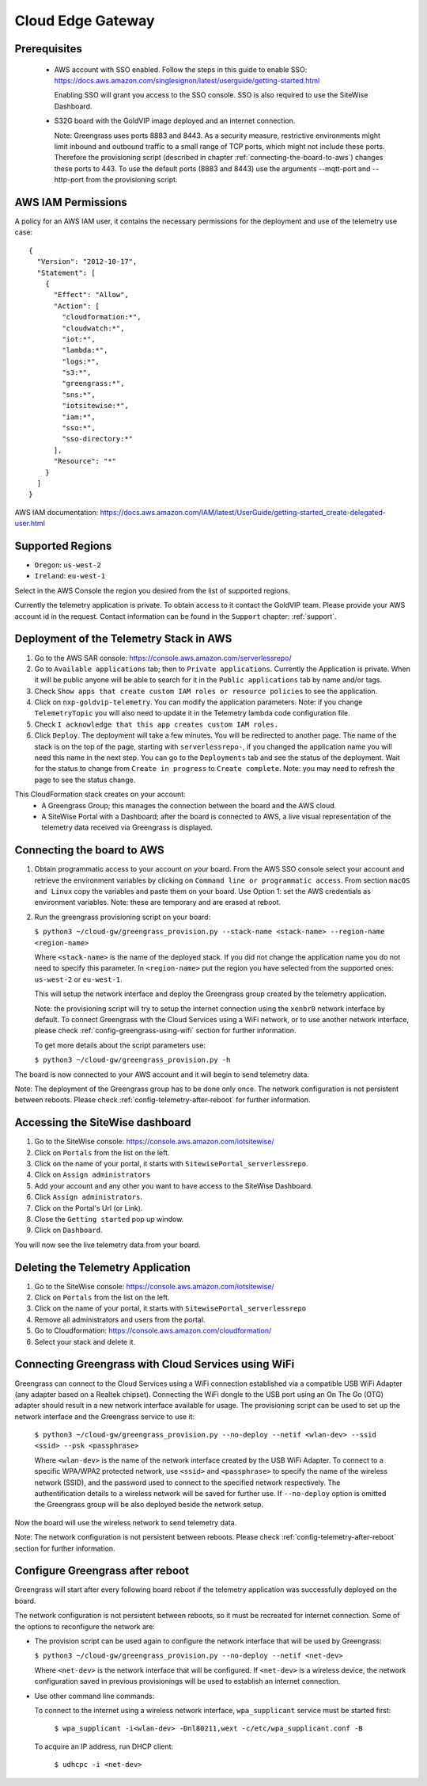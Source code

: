 Cloud Edge Gateway
==================

Prerequisites
-------------

 - AWS account with SSO enabled. Follow the steps in this guide to enable SSO:
   https://docs.aws.amazon.com/singlesignon/latest/userguide/getting-started.html
   
   Enabling SSO will grant you access to the SSO console.
   SSO is also required to use the SiteWise Dashboard.
 - S32G board with the GoldVIP image deployed and an internet connection.

   Note: Greengrass uses ports 8883 and 8443. As a
   security measure, restrictive environments might limit inbound and outbound
   traffic to a small range of TCP ports, which might not include these ports.
   Therefore the provisioning script (described in chapter
   :ref:`connecting-the-board-to-aws`) changes these ports to 443.
   To use the default ports (8883 and 8443) use the arguments
   --mqtt-port and --http-port from the provisioning script.

AWS IAM Permissions
-------------------

A policy for an AWS IAM user, it contains the necessary
permissions for the deployment and use of the telemetry use case::

  {
    "Version": "2012-10-17",
    "Statement": [
      {
        "Effect": "Allow",
        "Action": [
          "cloudformation:*",
          "cloudwatch:*",
          "iot:*",
          "lambda:*",
          "logs:*",
          "s3:*",
          "greengrass:*",
          "sns:*",
          "iotsitewise:*",
          "iam:*",
          "sso:*",
          "sso-directory:*"
        ],
        "Resource": "*"
      }
    ]
  }

AWS IAM documentation:
https://docs.aws.amazon.com/IAM/latest/UserGuide/getting-started_create-delegated-user.html

Supported Regions
-----------------

- ``Oregon``: ``us-west-2``
- ``Ireland``: ``eu-west-1``

Select in the AWS Console the region you desired from the list of supported regions.

Currently the telemetry application is private. To obtain access to it contact
the GoldVIP team. Please provide your AWS account id in the request.
Contact information can be found in the ``Support`` chapter: :ref:`support`.

Deployment of the Telemetry Stack in AWS
----------------------------------------

1. Go to the AWS SAR console: https://console.aws.amazon.com/serverlessrepo/
2. Go to ``Available applications`` tab; then to ``Private applications``.
   Currently the Application is private. When it will be public anyone
   will be able to search for it in the ``Public applications`` tab by name
   and/or tags.
3. Check ``Show apps that create custom IAM roles or resource policies``
   to see the application.
4. Click on ``nxp-goldvip-telemetry``. You can modify the application parameters.
   Note: if you change ``TelemetryTopic`` you will also need to update it in
   the Telemetry lambda code configuration file.
5. Check ``I acknowledge that this app creates custom IAM roles.``
6. Click ``Deploy``. The deployment will take a few minutes. You will be
   redirected to another page. The name of the stack is on the top of the page,
   starting with ``serverlessrepo-``, if you changed the application name
   you will need this name in the next step.
   You can go to the ``Deployments`` tab and
   see the status of the deployment. Wait for the status to change from 
   ``Create in progress`` to ``Create complete``.
   Note: you may need to refresh the page to see the status change.

This CloudFormation stack creates on your account:
 - A Greengrass Group; this manages the connection between the board
   and the AWS cloud.
 - A SiteWise Portal with a Dashboard; after the board is connected to AWS,
   a live visual representation of the telemetry data received via
   Greengrass is displayed.

.. _connecting-the-board-to-aws:

Connecting the board to AWS
---------------------------

1. Obtain programmatic access to your account on your board.
   From the AWS SSO console select your account and retrieve the environment variables
   by clicking on ``Command line or programmatic access``. From section ``macOS and Linux``
   copy the variables and paste them on your board. Use Option 1: set the AWS
   credentials as environment variables. Note: these are temporary
   and are erased at reboot.
2. Run the greengrass provisioning script on your board:
   
   ``$ python3 ~/cloud-gw/greengrass_provision.py --stack-name <stack-name> --region-name <region-name>``

   Where ``<stack-name>`` is the name of the deployed stack. If you did not
   change the application name you do not need to specify this parameter.
   In ``<region-name>`` put the region you have selected from the supported ones:
   ``us-west-2`` or ``eu-west-1``.

   This will setup the network interface and deploy the Greengrass group created by
   the telemetry application.

   Note: the provisioning script will try to setup the internet connection using the
   ``xenbr0`` network interface by default. To connect Greengrass with the Cloud Services
   using a WiFi network, or to use another network interface, please check
   :ref:`config-greengrass-using-wifi` section for further information.

   To get more details about the script parameters use:

   ``$ python3 ~/cloud-gw/greengrass_provision.py -h``

The board is now connected to your AWS account and it will begin to send
telemetry data.

Note: The deployment of the Greengrass group has to be done only once. The network configuration
is not persistent between reboots. Please check :ref:`config-telemetry-after-reboot`
for further information.

Accessing the SiteWise dashboard
--------------------------------

1. Go to the SiteWise console: https://console.aws.amazon.com/iotsitewise/
2. Click on ``Portals`` from the list on the left.
3. Click on the name of your portal,
   it starts with ``SitewisePortal_serverlessrepo``.
4. Click on ``Assign administrators``
5. Add your account and any other you want to have access to the
   SiteWise Dashboard.
6. Click ``Assign administrators``.
7. Click on the Portal's Url (or Link).
8. Close the ``Getting started`` pop up window.
9. Click on ``Dashboard``.

You will now see the live telemetry data from your board.

Deleting the Telemetry Application
----------------------------------

1. Go to the SiteWise console: https://console.aws.amazon.com/iotsitewise/
2. Click on ``Portals`` from the list on the left.
3. Click on the name of your portal,
   it starts with ``SitewisePortal_serverlessrepo``
4. Remove all administrators and users from the portal.
5. Go to Cloudformation: https://console.aws.amazon.com/cloudformation/
6. Select your stack and delete it.

.. _config-greengrass-using-wifi:

Connecting Greengrass with Cloud Services using WiFi
----------------------------------------------------

Greengrass can connect to the Cloud Services using a WiFi connection established via
a compatible USB WiFi Adapter (any adapter based on a Realtek chipset). Connecting the WiFi
dongle to the USB port using an On The Go (OTG) adapter should result in a new network interface
available for usage. The provisioning script can be used to set up the network interface and
the Greengrass service to use it:

  ``$ python3 ~/cloud-gw/greengrass_provision.py --no-deploy --netif <wlan-dev> --ssid <ssid> --psk <passphrase>``

  Where ``<wlan-dev>`` is the name of the network interface created by the USB WiFi Adapter. To
  connect to a specific WPA/WPA2 protected network, use ``<ssid>`` and ``<passphrase>`` to specify
  the name of the wireless network (SSID), and the password used to connect to the specified
  network respectively. The authentification details to a wireless network will be saved for
  further use. If ``--no-deploy`` option is omitted the Greengrass group will be also deployed
  beside the network setup.

Now the board will use the wireless network to send telemetry data.

Note: The network configuration is not persistent between reboots. Please check
:ref:`config-telemetry-after-reboot` section for further information.

.. _config-telemetry-after-reboot:

Configure Greengrass after reboot
---------------------------------

Greengrass will start after every following board reboot if the telemetry application was
successfully deployed on the board.

The network configuration is not persistent between reboots, so it must be recreated for internet
connection. Some of the options to reconfigure the network are:

- The provision script can be used again to configure the network interface that will be used by
  Greengrass:

  ``$ python3 ~/cloud-gw/greengrass_provision.py --no-deploy --netif <net-dev>``

  Where ``<net-dev>`` is the network interface that will be configured. If ``<net-dev>`` is a
  wireless device, the network configuration saved in previous provisionings will be used to
  establish an internet connection.

- Use other command line commands:

  To connect to the internet using a wireless network interface, ``wpa_supplicant`` service must
  be started first:

    ``$ wpa_supplicant -i<wlan-dev> -Dnl80211,wext -c/etc/wpa_supplicant.conf -B``

  To acquire an IP address, run DHCP client:

    ``$ udhcpc -i <net-dev>``
